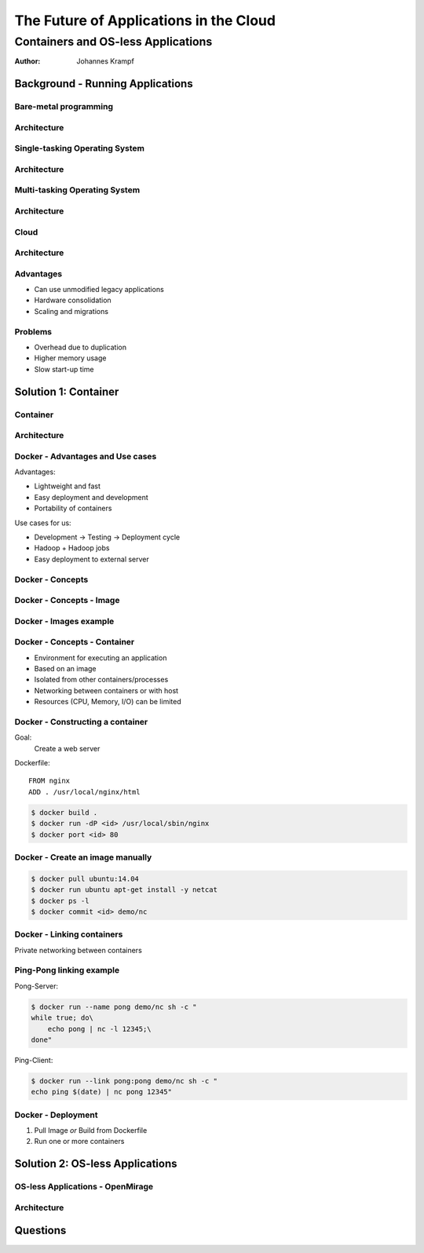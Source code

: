 =======================================
The Future of Applications in the Cloud
=======================================

-----------------------------------
Containers and OS-less Applications
-----------------------------------

:Author: Johannes Krampf

Background - Running Applications
=================================

Bare-metal programming
----------------------
.. image:: images/punch.jpg

Architecture
------------
..
    +-------------+
    | Application |
    +-------------+
    |  Hardware   |
    +-------------+
.. image:: images/architecture-bare.png

Single-tasking Operating System
-------------------------------
.. image:: images/apple2.jpg

Architecture
------------
..
    +------------------+
    |    Application   |
    +------------------+
    | Operating System |
    +------------------+
    |     Hardware     |
    +------------------+
.. image:: images/architecture-singletask.png

Multi-tasking Operating System
------------------------------
.. image:: images/windows2000.jpg


Architecture
------------
..
    +-------------+-------------+
    | Application | Application |
    +-------------+-------------+
    |      Operating System     |
    +---------------------------+
    |          Hardware         |
    +---------------------------+
.. image:: images/architecture-multitask.png

Cloud
-----
.. image:: images/cloud.jpg

Architecture
------------
..
    +------+------+------+------+
    | App. | App. | App. | App. | 
    +------+------+------+------+
    |     OS      |     OS      |
    +-------------+-------------+
    |         Hypervisor        |
    +---------------------------+
    |          Hardware         |
    +---------------------------+
.. image:: images/architecture-cloud.png

Advantages
----------

- Can use unmodified legacy applications
- Hardware consolidation
- Scaling and migrations

Problems
--------

- Overhead due to duplication
- Higher memory usage
- Slow start-up time

Solution 1: Container
=====================

Container
---------
.. image:: images/container.jpg

Architecture
------------
..
    +-------------+-------------+
    | Application | Application | 
    +-------------+-------------+
    |  Container  |  Container  |
    +-------------+-------------+
    |      Operating System     |
    +---------------------------+
    |          Hardware         |
    +---------------------------+
.. image:: images/architecture-container.png

Docker - Advantages and Use cases
---------------------------------

Advantages:

- Lightweight and fast
- Easy deployment and development
- Portability of containers

Use cases for us:

- Development -> Testing -> Deployment cycle
- Hadoop + Hadoop jobs
- Easy deployment to external server

Docker - Concepts
-----------------
..
  +---------------+
  | Repository    |
  | +-----------+ |
  | |   Image   | |
  | +-----+-----+ |
  +-------|-------+
          |
          V
    +-----+-----+
    | Container |
    +-----------+
.. image:: images/docker.png

Docker - Concepts - Image
-------------------------
..
   +----------------------+
   | Container Layer (rw) |
   +----------------------+
   |  Image N Layer (ro)  |
   +----------------------+
   +----------------------+
   |  Image 2 Layer (ro)  |
   +----------------------+
   |    Base Image (ro)   |
   +----------------------+
.. image:: images/docker-image.png

Docker - Images example
-----------------------
..
    +-----+------+
    | PHP | Perl |
    +-----+------+---------+
    |  Apache 2  |  MySQL  |
    +------------+---------+
    |     Ubuntu 14.04     |
    +----------------------+
.. image:: images/images-example.png

Docker - Concepts - Container
-----------------------------

- Environment for executing an application
- Based on an image
- Isolated from other containers/processes
- Networking between containers or with host
- Resources (CPU, Memory, I/O) can be limited

Docker - Constructing a container
---------------------------------

Goal:
  Create a web server

Dockerfile::

   FROM nginx
   ADD . /usr/local/nginx/html

.. code:: bash

   $ docker build .
   $ docker run -dP <id> /usr/local/sbin/nginx
   $ docker port <id> 80

Docker - Create an image manually
---------------------------------

.. code:: bash

    $ docker pull ubuntu:14.04
    $ docker run ubuntu apt-get install -y netcat
    $ docker ps -l
    $ docker commit <id> demo/nc

Docker - Linking containers
---------------------------
..
    +------------+     +-----------+
    | Web server |     | Data base |
    +-----+------+     +-----+-----+
          |                  ^
          |        Link      |
          +------------------+
.. image:: images/linking.png

Private networking between containers

Ping-Pong linking example
-------------------------

Pong-Server:

.. code:: bash

    $ docker run --name pong demo/nc sh -c "
    while true; do\
        echo pong | nc -l 12345;\
    done"

Ping-Client:

.. code:: bash

    $ docker run --link pong:pong demo/nc sh -c "
    echo ping $(date) | nc pong 12345"

Docker - Deployment
-------------------

1. Pull Image *or* Build from Dockerfile
2. Run one or more containers

Solution 2: OS-less Applications
================================

OS-less Applications - OpenMirage
---------------------------------
.. image:: images/mirage.jpg

Architecture
------------
..
    +-------------+-------------+
    | Application | Application | 
    +-------------+-------------+
    |         Hypervisor        |
    +---------------------------+
    |          Hardware         |
    +---------------------------+
.. image:: images/architecture-mirage.png

Questions
=========
